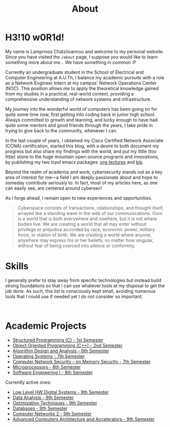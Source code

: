 #+TITLE: About
#+DATE: 
#+DESCRIPTION: My name is Lamprinos Chatziioannou and welcome to my personal website. Currently an undergraduate student in the School of Electrical and Computer Engineering at A.U.Th, I balance my academic pursuits with a role as a Network Engineer Intern at my campus' Network Operations Center (NOC).
#+OPTIONS: toc:nil
#+FILETAGS: index 

* H3!10 w0R1d! 
My name is Lamprinos Chatziioannou and welcome to my personal website.
Since you have visited the ~/about~ page, I suppose you would like to
learn something more about me... We have something in common :P

Currently an undergraduate student in the School of Electrical and
Computer Engineering at A.U.Th, I balance my academic pursuits with a
role as a Network Engineer Intern at my campus' Network Operations
Center (NOC). This position allows me to apply the theoretical
knowledge gained from my studies in a practical, real-world context,
providing a comprehensive understanding of network systems and
infrastructure.

My journey into the wonderful world of computers has been going on for
quite some time now, first getting into coding back in junior high
school. Always committed to growth and learning, and lucky enough to
have had quite some mentors and good friends through the years, I take
pride in trying to give back to the community, whenever I can.

In the last couple of years, I obtained my Cisco Certified Network
Associate (CCNA) certification, started this blog, with a desire to
both document my progress but also share my findings with the world,
and put my little (too little) stone to the huge mountain open-source
programs and innovations, by publishing my two /loyal/ emacs packages:
[[https://github.com/chatziiola/org-lectures][org-lectures]] and [[https://github.com/chatziiola/klp][klp]].

Beyond the realm of academia and work, cybersecurity stands out as a
key area of interest for me—a field I am deeply passionate about and
hope to someday contribute seriously to. In fact, most of my articles
here, as one can easily see, are centered around cybersec!

As I forge ahead, I remain open to new experiences and opportunities.

# Present for a long time in my Github bio and I still like it very much
#+begin_quote
Cyberspace consists of transactions, relationships, and thought
itself, arrayed like a standing wave in the web of our communications.
Ours is a world that is both everywhere and nowhere, but it is not
where bodies live. We are creating a world that all may enter without
privilege or prejudice accorded by race, economic power, military
force, or station of birth. We are creating a world where anyone,
anywhere may express his or her beliefs, no matter how singular,
without fear of being coerced into silence or conformity.
#+end_quote

* Skills
I generally prefer to stay away from specific technologies but instead
build strong foundations so that I can use whatever tools at my
disposal to get the job done. As such, this list is consciously kept
small, avoiding numerous tools that I could use if needed yet I do not
consider so important.

# Powered by shields.io (had also considered https://simpleicons.org/,
# before settling, turns out shields uses simpleicons in a simpler way)
#+begin_export html
<style>
.skilliconscontainer {padding-top: 1em; text-align: center;}
.skillicon{display: inline; transform: none; transition: none;}
</style>

<div class="skilliconscontainer">

<a href="https://www.mysql.com/doc/" target="_blank"><img src="https://img.shields.io/badge/SQL-4479A1?style=flat&logo=mysql&logoColor=white" class="skillicon" alt="SQL Icon"/></a>
<a href="https://en.wikipedia.org/wiki/C_(programming_language)" target="_blank"><img src="https://img.shields.io/badge/C-00599C?style=flat&logo=c&logoColor=white" class="skillicon" alt="C Icon"/></a>
<a href="https://en.wikipedia.org/wiki/C%2B%2B" target="_blank"><img src="https://img.shields.io/badge/C%2B%2B-00599C?style=flat&logo=c%2B%2B&logoColor=white" class="skillicon" alt="C++ Icon"/></a>
<a href="https://developer.arm.com/documentation" target="_blank"><img src="https://img.shields.io/badge/ARM-00599C?style=flat&logo=arm&logoColor=white" class="skillicon" alt="ARM Assembly Icon"/></a>
<a href="https://www.python.org/doc/" target="_blank"><img src="https://img.shields.io/badge/Python-3776AB?style=flat&logo=python&logoColor=white" class="skillicon" alt="Python Icon"/></a>
<a href="https://www.gnu.org/software/bash/manual/" target="_blank"><img src="https://img.shields.io/badge/Bash-4EAA25?style=flat&logo=gnubash&logoColor=white" class="skillicon" alt="Bash Icon"/></a>
<a href="https://git-scm.com/doc" target="_blank"><img src="https://img.shields.io/badge/Git-F05032?style=flat&logo=git&logoColor=white" class="skillicon" alt="Git Icon"/></a>
<a href="https://docs.ansible.com/" target="_blank"><img src="https://img.shields.io/badge/Ansible-EE0000?style=flat&logo=ansible&logoColor=white" class="skillicon" alt="Ansible Icon"/></a>
<a href="https://www.kernel.org/doc/html/latest/" target="_blank"><img src="https://img.shields.io/badge/Linux-FCC624?style=flat&logo=linux&logoColor=black" class="skillicon" alt="Linux Icon"/></a>
<a href="https://docs.arduino.cc/" target="_blank"> <img src="https://img.shields.io/badge/Arduino-00979D?style=flat&logo=arduino&logoColor=white" class="skillicon" alt="Arduino Icon"/> </a>
<a href="https://www.cisco.com/c/en/us/training-events/training-certifications/certifications/associate/ccna.html" target="_blank"><img src="https://img.shields.io/badge/CCNA-1BA0D7?style=flat&logo=cisco&logoColor=white" class="skillicon" alt="CCNA Icon"/> </a>
<a href="https://www.raspberrypi.org/documentation/" target="_blank"><img src="https://img.shields.io/badge/Raspberry%20Pi-A22846?style=flat&logo=raspberrypi&logoColor=white" class="skillicon" alt="Raspberry Pi Icon"/></a>
</div>
#+end_export
# Feel like this is not developed enough to be here:
# <a href="https://docs.espressif.com/projects/esp-idf/en/latest/esp32/" target="_blank"><img src="https://img.shields.io/badge/ESP32-FF0000?style=flat&logo=espressif&logoColor=white" class="skillicon" alt="ESP32 Icon"/></a>
# <a href="https://vimhelp.org/" target="_blank"><img src="https://img.shields.io/badge/Vim-019733?style=flat&logo=vim&logoColor=white" class="skillicon" alt="Vim Icon"/></a>
# <a href="https://orgmode.org/manual/" target="_blank"><img src="https://img.shields.io/badge/Org%20Mode-77AA99?style=flat&logo=org&logoColor=white" class="skillicon" alt="Org Mode Icon"/></a>
# <a href="https://www.latex-project.org/help/documentation/" target="_blank"><img src="https://img.shields.io/badge/LaTeX-47A141?style=flat&logo=latex&logoColor=white" class="skillicon" alt="LaTeX Icon"/> </a>

* Academic Projects

- [[https://github.com/chatziiola/myctiobarka][Structured Programming (C) - 1st Semester]]
- [[https://github.com/chatziiola/ece-auth_oop][Object Oriented Programming (C++) - 2nd Semester]]
- [[https://github.com/chatziiola/ece-auth_ada][Algorithm Design and Analysis - 6th Semester]]
- [[https://github.com/chatziiola/ece-auth_oss][Operating Systems - 7th Semester]] 
- [[https://github.com/chatziiola/csd-auth_cns][Computer Network Security - on Memory Security - 7th Semester]]
- [[https://github.com/chatziiola/ece-auth_mp][Microprocessors - 8th Semester]]
- [[https://github.com/chatziiola/ece-auth_se1][Software Engineering I - 8th Semester]]

Currently active ones:
- [[https://github.com/chatziiola/ece-auth_llhw][Low Level HW Digital Systems - 9th Semester]]
- [[https://github.com/chatziiola/ece-auth_da][Data Analysis - 9th Semester]]
- [[https://github.com/chatziiola/ece-auth_ot][Optimization Techniques - 9th Semester]]
- [[https://github.com/chatziiola/ece-auth_dbs][Databases - 9th Semester]]
- [[https://github.com/chatziiola/ece-auth_cn2][Computer Networks 2 - 9th Semester]]
- [[https://github.com/chatziiola/ece-auth_aca][Advanced Computers Architecture and Accelerators - 9th Semester]]

